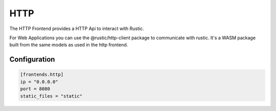 HTTP
====

The HTTP Frontend provides a HTTP Api to interact with Rustic.

For Web Applications you can use the @rustic/http-client package to communicate with rustic.
It's a WASM package built from the same models as used in the http frontend.

Configuration
*************

.. code-block:: toml

  [frontends.http]
  ip = "0.0.0.0"
  port = 8080
  static_files = "static"

